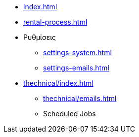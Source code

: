 * xref:index.adoc[]
* xref:rental-process.adoc[]

* Ρυθμίσεις
** xref:settings-system.adoc[]
** xref:settings-emails.adoc[]

* xref:thechnical/index.adoc[]
** xref:thechnical/emails.adoc[]
** Scheduled Jobs
